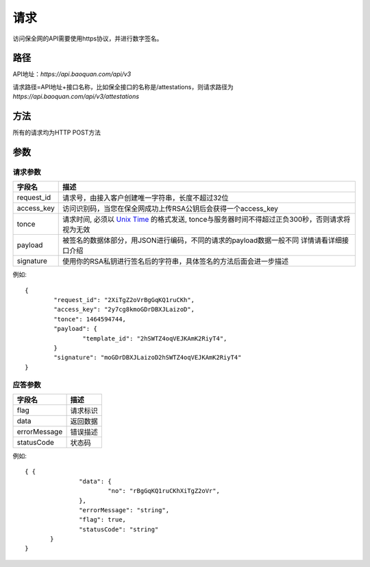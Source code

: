 请求
==============
访问保全网的API需要使用https协议，并进行数字签名。


路径
--------------


API地址：`https://api.baoquan.com/api/v3`

请求路径=API地址+接口名称，比如保全接口的名称是/attestations，则请求路径为
`https://api.baoquan.com/api/v3/attestations`


方法
--------------

所有的请求均为HTTP POST方法

参数
--------------

.. _Unix Time: https://en.wikipedia.org/wiki/Unix_time>

请求参数
^^^^^^^^^^^^^^^

=================  ================================================================
字段名 				描述
=================  ================================================================
request_id         请求号，由接入客户创建唯一字符串，长度不超过32位
access_key         访问识别码，当您在保全网成功上传RSA公钥后会获得一个access_key
tonce              请求时间, 必须以 `Unix Time`_ 的格式发送, tonce与服务器时间不得超过正负300秒，否则请求将视为无效
payload            被签名的数据体部分，用JSON进行编码，不同的请求的payload数据一般不同  详情请看详细接口介绍
signature          使用你的RSA私钥进行签名后的字符串，具体签名的方法后面会进一步描述
=================  ================================================================

例如::

	{
		"request_id": "2XiTgZ2oVrBgGqKQ1ruCKh",
		"access_key": "2y7cg8kmoGDrDBXJLaizoD",
		"tonce": 1464594744,
		"payload": {
			"template_id": "2hSWTZ4oqVEJKAmK2RiyT4",
		}
		"signature": "moGDrDBXJLaizoD2hSWTZ4oqVEJKAmK2RiyT4"
	}


应答参数
^^^^^^^^^^^^^^^

=================  ================================================================
字段名 				描述
=================  ================================================================
flag                 请求标识
data                 返回数据
errorMessage         错误描述
statusCode           状态码
=================  ================================================================

例如::

 { {
		"data": {
			"no": "rBgGqKQ1ruCKhXiTgZ2oVr",
		},
		"errorMessage": "string",
		"flag": true,
		"statusCode": "string"
	}
 }


